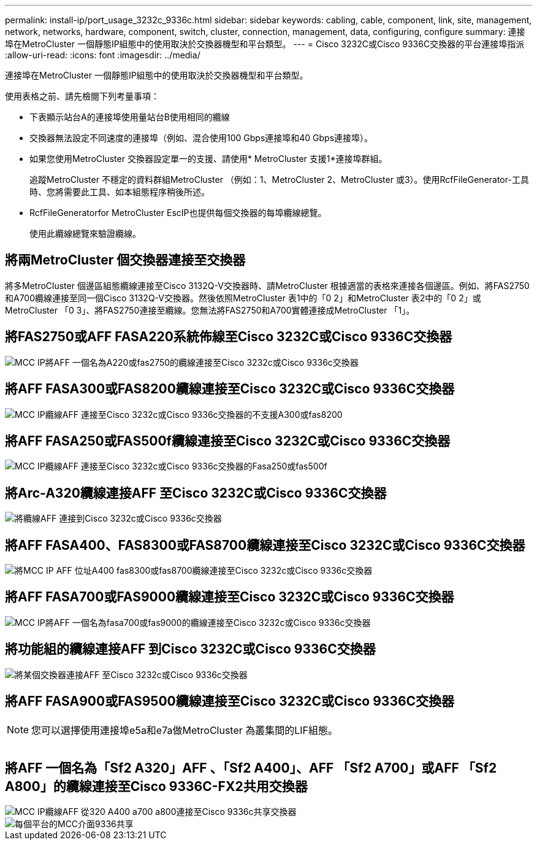 ---
permalink: install-ip/port_usage_3232c_9336c.html 
sidebar: sidebar 
keywords: cabling, cable, component, link, site, management, network, networks, hardware, component, switch, cluster, connection, management, data, configuring, configure 
summary: 連接埠在MetroCluster 一個靜態IP組態中的使用取決於交換器機型和平台類型。 
---
= Cisco 3232C或Cisco 9336C交換器的平台連接埠指派
:allow-uri-read: 
:icons: font
:imagesdir: ../media/


[role="lead"]
連接埠在MetroCluster 一個靜態IP組態中的使用取決於交換器機型和平台類型。

使用表格之前、請先檢閱下列考量事項：

* 下表顯示站台A的連接埠使用量站台B使用相同的纜線
* 交換器無法設定不同速度的連接埠（例如、混合使用100 Gbps連接埠和40 Gbps連接埠）。
* 如果您使用MetroCluster 交換器設定單一的支援、請使用* MetroCluster 支援1*連接埠群組。
+
追蹤MetroCluster 不穩定的資料群組MetroCluster （例如：1、MetroCluster 2、MetroCluster 或3）。使用RcfFileGenerator-工具時、您將需要此工具、如本組態程序稍後所述。

* RcfFileGeneratorfor MetroCluster EscIP也提供每個交換器的每埠纜線總覽。
+
使用此纜線總覽來驗證纜線。





== 將兩MetroCluster 個交換器連接至交換器

將多MetroCluster 個邊區組態纜線連接至Cisco 3132Q-V交換器時、請MetroCluster 根據適當的表格來連接各個邊區。例如、將FAS2750和A700纜線連接至同一個Cisco 3132Q-V交換器。然後依照MetroCluster 表1中的「0 2」和MetroCluster 表2中的「0 2」或MetroCluster 「0 3」、將FAS2750連接至纜線。您無法將FAS2750和A700實體連接成MetroCluster 「1」。



== 將FAS2750或AFF FASA220系統佈線至Cisco 3232C或Cisco 9336C交換器

image::../media/mcc_ip_cabling_an_aff_a220_or_fas2750_to_a_cisco_3232c_or_cisco_9336c_switch.png[MCC IP將AFF 一個名為A220或fas2750的纜線連接至Cisco 3232c或Cisco 9336c交換器]



== 將AFF FASA300或FAS8200纜線連接至Cisco 3232C或Cisco 9336C交換器

image::../media/mcc_ip_cabling_a_aff_a300_or_fas8200_to_a_cisco_3232c_or_cisco_9336c_switch.png[MCC IP纜線AFF 連接至Cisco 3232c或Cisco 9336c交換器的不支援A300或fas8200]



== 將AFF FASA250或FAS500f纜線連接至Cisco 3232C或Cisco 9336C交換器

image::../media/mcc_ip_cabling_an_aff_a250_or_fas500f_to_a_cisco_3232c_or_cisco_9336c_switch.png[MCC IP纜線AFF 連接至Cisco 3232c或Cisco 9336c交換器的Fasa250或fas500f]



== 將Arc-A320纜線連接AFF 至Cisco 3232C或Cisco 9336C交換器

image::../media/cabling_a_aff_a320_to_a_cisco_3232c_or_cisco_9336c_switch.png[將纜線AFF 連接到Cisco 3232c或Cisco 9336c交換器]



== 將AFF FASA400、FAS8300或FAS8700纜線連接至Cisco 3232C或Cisco 9336C交換器

image::../media/cabling_a_mcc_ip_aff_a400_fas8300_or_fas8700_to_a_cisco_3232c_or_cisco_9336c_switch.png[將MCC IP AFF 位址A400 fas8300或fas8700纜線連接至Cisco 3232c或Cisco 9336c交換器]



== 將AFF FASA700或FAS9000纜線連接至Cisco 3232C或Cisco 9336C交換器

image::../media/mcc_ip_cabling_a_aff_a700_or_fas9000_to_a_cisco_3232c_or_cisco_9336c_switch.png[MCC IP將AFF 一個名為fasa700或fas9000的纜線連接至Cisco 3232c或Cisco 9336c交換器]



== 將功能組的纜線連接AFF 到Cisco 3232C或Cisco 9336C交換器

image::../media/cabling_an_aff_a800_to_a_cisco_3232c_or_cisco_9336c_switch.png[將某個交換器連接AFF 至Cisco 3232c或Cisco 9336c交換器]



== 將AFF FASA900或FAS9500纜線連接至Cisco 3232C或Cisco 9336C交換器


NOTE: 您可以選擇使用連接埠e5a和e7a做MetroCluster 為叢集間的LIF組態。

image:../media/cabling_an_aff_a900_or_FAS9500_to_a_cisco_3232c_or_cisco_9336c_switch.png[""]



== 將AFF 一個名為「Sf2 A320」AFF 、「Sf2 A400」、AFF 「Sf2 A700」或AFF 「Sf2 A800」的纜線連接至Cisco 9336C-FX2共用交換器

image::../media/mcc_ip_cabling_aff_a320_a400_a700_a800_to_cisco_9336c_shared_switch.png[MCC IP纜線AFF 從320 A400 a700 a800連接至Cisco 9336c共享交換器]

image::../media/mcc_interfaces_per_platform_9336-shared.png[每個平台的MCC介面9336共享]
